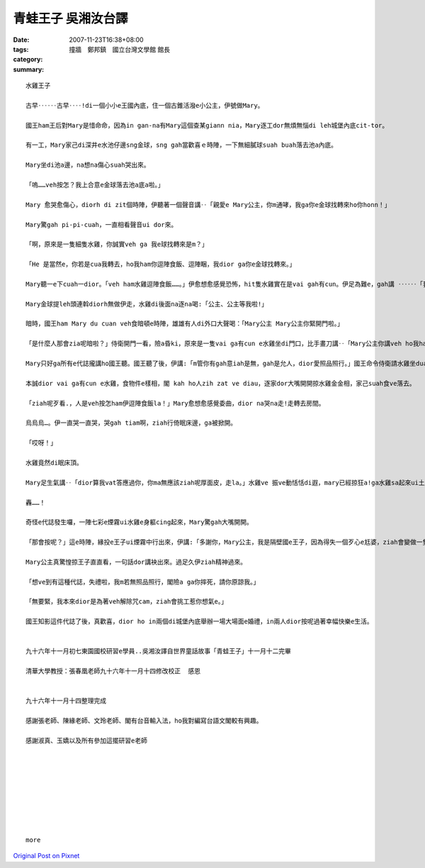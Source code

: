 青蛙王子     吳湘汝台譯
################################

:date: 2007-11-23T16:38+08:00
:tags: 
:category: 撞牆　鄭邦鎮　國立台灣文學館 館長
:summary: 


:: 

  水雞王子

  古早‥‥‥古早‥‥!di一個小小e王國內底，住一個古錐活潑e小公主，伊號做Mary。

  國王ham王后對Mary是惜命命，因為in gan-na有Mary這個查某giann nia，Mary逐工dor無煩無惱di leh城堡內底cit-tor。

  有一工，Mary家己di深井e水池仔邊sng金球，sng gah當歡喜ｅ時陣，一下無細膩球suah buah落去池a內底。

  Mary坐di池a邊，na想na傷心suah哭出來。

  「嗚……veh按怎？我上合意e金球落去池a底a啦。」

  Mary 愈哭愈傷心，diorh di zit個時陣，伊聽著一個聲音講‥「親愛e Mary公主，你m通哮，我ga你e金球找轉來ho你honn！」

  Mary驚gah pi-pi-cuah，一直相看聲音ui dor來。

  「啊，原來是一隻細隻水雞，你誠實veh ga 我e球找轉來是m？」

  「He 是當然e，你若是cua我轉去，ho我ham你逗陣食飯、逗陣睏，我dior ga你e金球找轉來。」

  Mary聽一e下cuah一dior。「veh ham水雞逗陣食飯……。」伊愈想愈感覺恐怖，hit隻水雞實在是vai gah有cun。伊足為難e，gah講 ‥‥‥「我會使ho你足濟金幣〈pior〉，你gam……」水雞對嘴應講‥「你若m dior suah-suah去。」伊斡頭dior veh走，Mary著急gah大聲喝：「等一下啦，好啦好啦，你ga我e金球找轉來，我diorh cua你轉去城堡。」水雞聽一下足歡喜e，bong‥‥‥一聲，跳入去池a內底，無偌久，真正ga金球提轉來。

  Mary金球提leh頭連斡diorh無做伊走，水雞di後面na逐na喝:「公主、公主等我啦!」

  暗時，國王ham Mary du cuan veh食暗頓e時陣，雄雄有人di外口大聲喝：「Mary公主 Mary公主你緊開門啦。」

  「是什麼人那會zia呢暗啦？」侍衛開門一看，險a昏ki，原來是一隻vai ga有cun e水雞坐di門口，比手畫刀講‥「Mary公主你講veh ho我ham你逗陣食飯呢!請你ho我入去la。」Mary又閣驚惶又閣想氣，國王真煩惱deh問:「那會按呢？」

  Mary只好ga所有e代誌攏講ho國王聽。國王聽了後，伊講:「m管你有gah意iah是無，gah是允人，dior愛照品照行。」國王命令侍衛請水雞坐dua公主e身軀邊，水雞足歡喜e，siu‥‥‥一下，dior跳起去桌頂，大嘴細嘴食無停。

  本誠dior vai ga有cun e水雞，食物件e樣相，閣 kah ho人zih zat ve diau，逐家dor大嘴開開掠水雞金金相，家己suah食ve落去。

  「ziah呢歹看.，人是veh按怎ham伊逗陣食飯la！」Mary愈想愈感覺委曲，dior na哭na走!走轉去房間。

  烏烏烏…。伊一直哭一直哭，哭gah tiam啊，ziah行倚眠床邊，ga被掀開。

  「哎呀！」

  水雞竟然di眠床頂。

  Mary足生氣講‥「dior算我vat答應過你，你ma無應該ziah呢厚面皮，走la。」水雞ve 振ve動恬恬di遐，mary已經掠狂a!ga水雞sa起來ui土腳摔落去。

  轟……！

  奇怪e代誌發生囉，一陣七彩e煙霧ui水雞e身軀cing起來，Mary驚gah大嘴開開。

  「那會按呢？」這e時陣，緣投e王子ui煙霧中行出來，伊講:「多謝你，Mary公主，我是隔壁國e王子，因為得失一個歹心e尪婆，ziah會變做一隻vai-go-go e水雞，ho你大力一摔，du好解除尪婆e咒cam，我ziah e-dang恢復本來e模樣。」

  Mary公主真驚惶掠王子直直看，一句話dor講袂出來。過足久伊ziah精神過來。

  「想ve到有這種代誌，失禮啦，我m若無照品照行，閣險a ga你摔死，請你原諒我。」

  「無要緊，我本來dior是為著veh解除咒cam，ziah會挑工惹你想氣e。」

  國王知影這件代誌了後，真歡喜，dior ho in兩個di城堡內底舉辦一場大場面e婚禮，in兩人dior按呢過著幸幅快樂e生活。


  九十六年十一月初七東園國校研習e學員..吳湘汝譯自世界童話故事「青蛙王子」十一月十二完畢

  清華大學教授：張春凰老師九十六年十一月十四修改校正  感恩


  九十六年十一月十四整理完成

  感謝張老師、陳緣老師、文玲老師、閣有台音輸入法，ho我對編寫台語文閣較有興趣。

  感謝淑真、玉嬌以及所有參加這擺研習e老師









  more


`Original Post on Pixnet <http://daiqi007.pixnet.net/blog/post/11134352>`_